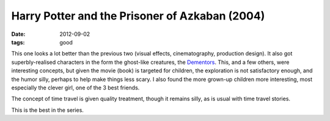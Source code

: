 Harry Potter and the Prisoner of Azkaban (2004)
===============================================

:date: 2012-09-02
:tags: good



This one looks a lot better than the previous two (visual effects,
cinematography, production design). It also got superbly-realised
characters in the form the ghost-like creatures, the Dementors_.
This, and a few others, were interesting concepts,
but given the movie (book) is targeted for children,
the exploration is not satisfactory enough, and the humor silly,
perhaps to help make things less scary.
I also found the more grown-up children more interesting,
most especially the clever girl, one of the 3 best friends.

The concept of time travel is given quality treatment, though it remains
silly, as is usual with time travel stories.

This is the best in the series.


.. _Dementors: http://en.wikipedia.org/wiki/Dementors

